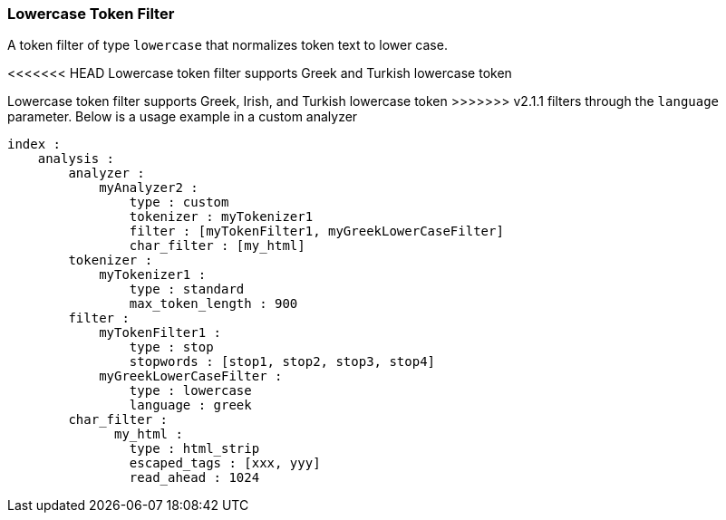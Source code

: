 [[analysis-lowercase-tokenfilter]]
=== Lowercase Token Filter

A token filter of type `lowercase` that normalizes token text to lower
case.

<<<<<<< HEAD
Lowercase token filter supports Greek and Turkish lowercase token
=======
Lowercase token filter supports Greek, Irish, and Turkish lowercase token
>>>>>>> v2.1.1
filters through the `language` parameter. Below is a usage example in a
custom analyzer

[source,js]
--------------------------------------------------
index :
    analysis :
        analyzer : 
            myAnalyzer2 :
                type : custom
                tokenizer : myTokenizer1
                filter : [myTokenFilter1, myGreekLowerCaseFilter]
                char_filter : [my_html]
        tokenizer :
            myTokenizer1 :
                type : standard
                max_token_length : 900
        filter :
            myTokenFilter1 :
                type : stop
                stopwords : [stop1, stop2, stop3, stop4]
            myGreekLowerCaseFilter :
                type : lowercase
                language : greek
        char_filter :
              my_html :
                type : html_strip
                escaped_tags : [xxx, yyy]
                read_ahead : 1024
--------------------------------------------------
